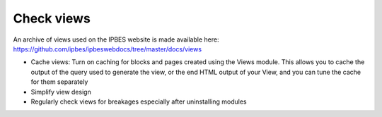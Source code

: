 Check views
-----------
An archive of views used on the IPBES website is made available here: https://github.com/ipbes/ipbeswebdocs/tree/master/docs/views

- Cache views: Turn on caching for blocks and pages created using the Views module. This allows you to cache the output of the query used to generate the view, or the end HTML output of your View, and you can tune the cache for them separately
- Simplify view design
- Regularly check views for breakages especially after uninstalling modules

